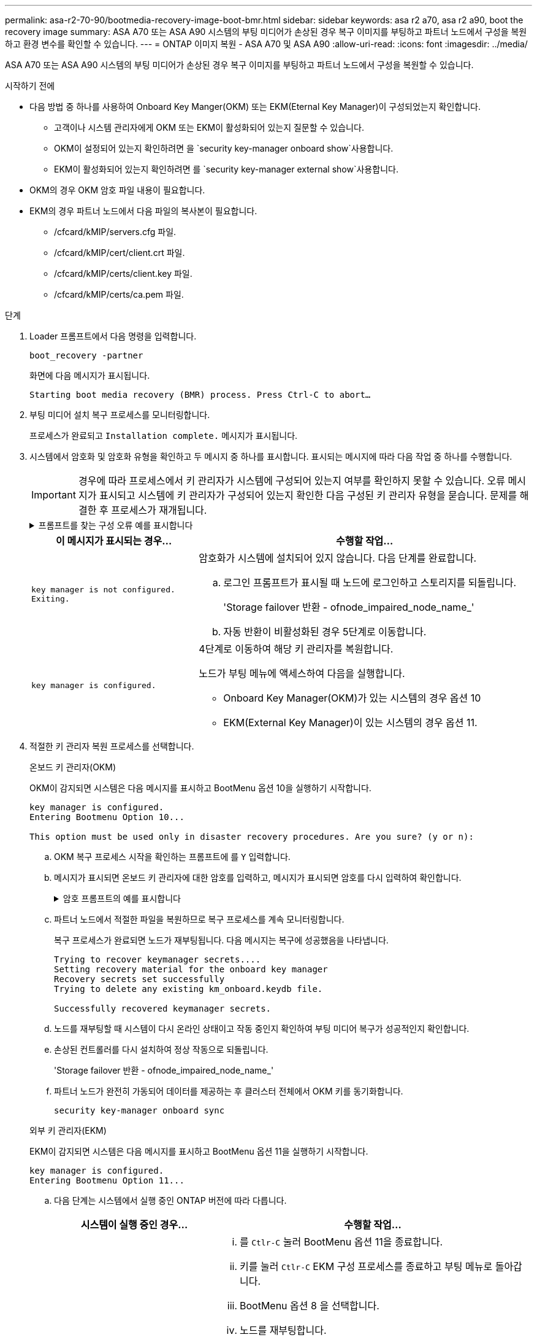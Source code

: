 ---
permalink: asa-r2-70-90/bootmedia-recovery-image-boot-bmr.html 
sidebar: sidebar 
keywords: asa r2 a70, asa r2 a90, boot the recovery image 
summary: ASA A70 또는 ASA A90 시스템의 부팅 미디어가 손상된 경우 복구 이미지를 부팅하고 파트너 노드에서 구성을 복원하고 환경 변수를 확인할 수 있습니다. 
---
= ONTAP 이미지 복원 - ASA A70 및 ASA A90
:allow-uri-read: 
:icons: font
:imagesdir: ../media/


[role="lead"]
ASA A70 또는 ASA A90 시스템의 부팅 미디어가 손상된 경우 복구 이미지를 부팅하고 파트너 노드에서 구성을 복원할 수 있습니다.

.시작하기 전에
* 다음 방법 중 하나를 사용하여 Onboard Key Manger(OKM) 또는 EKM(Eternal Key Manager)이 구성되었는지 확인합니다.
+
** 고객이나 시스템 관리자에게 OKM 또는 EKM이 활성화되어 있는지 질문할 수 있습니다.
** OKM이 설정되어 있는지 확인하려면 을 `security key-manager onboard show`사용합니다.
** EKM이 활성화되어 있는지 확인하려면 를 `security key-manager external show`사용합니다.


* OKM의 경우 OKM 암호 파일 내용이 필요합니다.
* EKM의 경우 파트너 노드에서 다음 파일의 복사본이 필요합니다.
+
** /cfcard/kMIP/servers.cfg 파일.
** /cfcard/kMIP/cert/client.crt 파일.
** /cfcard/kMIP/certs/client.key 파일.
** /cfcard/kMIP/certs/ca.pem 파일.




.단계
. Loader 프롬프트에서 다음 명령을 입력합니다.
+
`boot_recovery -partner`

+
화면에 다음 메시지가 표시됩니다.

+
`Starting boot media recovery (BMR) process. Press Ctrl-C to abort…`

. 부팅 미디어 설치 복구 프로세스를 모니터링합니다.
+
프로세스가 완료되고 `Installation complete.` 메시지가 표시됩니다.

. 시스템에서 암호화 및 암호화 유형을 확인하고 두 메시지 중 하나를 표시합니다. 표시되는 메시지에 따라 다음 작업 중 하나를 수행합니다.
+

IMPORTANT: 경우에 따라 프로세스에서 키 관리자가 시스템에 구성되어 있는지 여부를 확인하지 못할 수 있습니다. 오류 메시지가 표시되고 시스템에 키 관리자가 구성되어 있는지 확인한 다음 구성된 키 관리자 유형을 묻습니다. 문제를 해결한 후 프로세스가 재개됩니다.

+
.프롬프트를 찾는 구성 오류 예를 표시합니다
[%collapsible]
====
....
Error when fetching key manager config from partner ${partner_ip}: ${status}

Has key manager been configured on this system

Is the key manager onboard

....
====
+
[cols="1,2"]
|===
| 이 메시지가 표시되는 경우... | 수행할 작업... 


 a| 
`key manager is not configured. Exiting.`
 a| 
암호화가 시스템에 설치되어 있지 않습니다. 다음 단계를 완료합니다.

.. 로그인 프롬프트가 표시될 때 노드에 로그인하고 스토리지를 되돌립니다.
+
'Storage failover 반환 - ofnode_impaired_node_name_'

.. 자동 반환이 비활성화된 경우 5단계로 이동합니다.




 a| 
`key manager is configured.`
 a| 
4단계로 이동하여 해당 키 관리자를 복원합니다.

노드가 부팅 메뉴에 액세스하여 다음을 실행합니다.

** Onboard Key Manager(OKM)가 있는 시스템의 경우 옵션 10
** EKM(External Key Manager)이 있는 시스템의 경우 옵션 11.


|===
. 적절한 키 관리자 복원 프로세스를 선택합니다.
+
[role="tabbed-block"]
====
.온보드 키 관리자(OKM)
--
OKM이 감지되면 시스템은 다음 메시지를 표시하고 BootMenu 옵션 10을 실행하기 시작합니다.

....
key manager is configured.
Entering Bootmenu Option 10...

This option must be used only in disaster recovery procedures. Are you sure? (y or n):
....
.. OKM 복구 프로세스 시작을 확인하는 프롬프트에 를 `Y` 입력합니다.
.. 메시지가 표시되면 온보드 키 관리자에 대한 암호를 입력하고, 메시지가 표시되면 암호를 다시 입력하여 확인합니다.
+
.암호 프롬프트의 예를 표시합니다
[%collapsible]
=====
....
Enter the passphrase for onboard key management:
Enter the passphrase again to confirm:
Enter the backup data:
-----BEGIN PASSPHRASE-----
<passphrase_value>
-----END PASSPHRASE-----
....
=====
.. 파트너 노드에서 적절한 파일을 복원하므로 복구 프로세스를 계속 모니터링합니다.
+
복구 프로세스가 완료되면 노드가 재부팅됩니다. 다음 메시지는 복구에 성공했음을 나타냅니다.

+
....
Trying to recover keymanager secrets....
Setting recovery material for the onboard key manager
Recovery secrets set successfully
Trying to delete any existing km_onboard.keydb file.

Successfully recovered keymanager secrets.
....
.. 노드를 재부팅할 때 시스템이 다시 온라인 상태이고 작동 중인지 확인하여 부팅 미디어 복구가 성공적인지 확인합니다.
.. 손상된 컨트롤러를 다시 설치하여 정상 작동으로 되돌립니다.
+
'Storage failover 반환 - ofnode_impaired_node_name_'

.. 파트너 노드가 완전히 가동되어 데이터를 제공하는 후 클러스터 전체에서 OKM 키를 동기화합니다.
+
`security key-manager onboard sync`



--
.외부 키 관리자(EKM)
--
EKM이 감지되면 시스템은 다음 메시지를 표시하고 BootMenu 옵션 11을 실행하기 시작합니다.

....
key manager is configured.
Entering Bootmenu Option 11...
....
.. 다음 단계는 시스템에서 실행 중인 ONTAP 버전에 따라 다릅니다.
+
[cols="1,2"]
|===
| 시스템이 실행 중인 경우... | 수행할 작업... 


 a| 
ONTAP 9.16.0
 a| 
... 를 `Ctlr-C` 눌러 BootMenu 옵션 11을 종료합니다.
... 키를 눌러 `Ctlr-C` EKM 구성 프로세스를 종료하고 부팅 메뉴로 돌아갑니다.
... BootMenu 옵션 8 을 선택합니다.
... 노드를 재부팅합니다.
+
가 설정된 경우 `AUTOBOOT` 노드가 재부팅되고 파트너 노드의 구성 파일을 사용합니다.

+
가 설정되지 않은 경우 `AUTOBOOT` 해당 부팅 명령을 입력합니다. 노드가 재부팅되고 파트너 노드의 구성 파일을 사용합니다.

... EKM이 부팅 미디어 파티션을 보호하도록 노드를 재부팅합니다.
... C 단계를 진행합니다




 a| 
ONTAP 9.16.1
 a| 
다음 단계를 진행합니다.

|===
.. 메시지가 표시되면 다음 EKM 구성 설정을 입력합니다.
+
[cols="2"]
|===
| 조치 | 예 


 a| 
파일의 클라이언트 인증서 내용을 `/cfcard/kmip/certs/client.crt` 입력합니다.
 a| 
.클라이언트 인증서 내용의 예를 표시합니다
[%collapsible]
=====
....
-----BEGIN CERTIFICATE-----
<certificate_value>
-----END CERTIFICATE-----
....
=====


 a| 
파일에서 클라이언트 키 파일 내용을 `/cfcard/kmip/certs/client.key` 입력합니다.
 a| 
.클라이언트 키 파일 내용의 예를 보여 줍니다
[%collapsible]
=====
....
-----BEGIN RSA PRIVATE KEY-----
<key_value>
-----END RSA PRIVATE KEY-----
....
=====


 a| 
파일에서 KMIP 서버 CA 파일 내용을 입력합니다 `/cfcard/kmip/certs/CA.pem`.
 a| 
.KMIP 서버 파일 내용의 예를 보여줍니다
[%collapsible]
=====
....
-----BEGIN CERTIFICATE-----
<KMIP_certificate_CA_value>
-----END CERTIFICATE-----
....
=====


 a| 
파일에서 서버 구성 파일 내용을 `/cfcard/kmip/servers.cfg` 입력합니다.
 a| 
.서버 구성 파일 내용의 예를 보여 줍니다
[%collapsible]
=====
....
xxx.xxx.xxx.xxx:5696.host=xxx.xxx.xxx.xxx
xxx.xxx.xxx.xxx:5696.port=5696
xxx.xxx.xxx.xxx:5696.trusted_file=/cfcard/kmip/certs/CA.pem
xxx.xxx.xxx.xxx:5696.protocol=KMIP1_4
1xxx.xxx.xxx.xxx:5696.timeout=25
xxx.xxx.xxx.xxx:5696.nbio=1
xxx.xxx.xxx.xxx:5696.cert_file=/cfcard/kmip/certs/client.crt
xxx.xxx.xxx.xxx:5696.key_file=/cfcard/kmip/certs/client.key
xxx.xxx.xxx.xxx:5696.ciphers="TLSv1.2:kRSA:!CAMELLIA:!IDEA:!RC2:!RC4:!SEED:!eNULL:!aNULL"
xxx.xxx.xxx.xxx:5696.verify=true
xxx.xxx.xxx.xxx:5696.netapp_keystore_uuid=<id_value>
....
=====


 a| 
메시지가 표시되면 파트너의 ONTAP 클러스터 UUID를 입력합니다.
 a| 
.에는 ONTAP 클러스터 UUID의 예가 나와 있습니다
[%collapsible]
=====
....
Notice: bootarg.mgwd.cluster_uuid is not set or is empty.
Do you know the ONTAP Cluster UUID? {y/n} y
Enter the ONTAP Cluster UUID: <cluster_uuid_value>


System is ready to utilize external key manager(s).
....
=====


 a| 
메시지가 표시되면 노드의 임시 네트워크 인터페이스 및 설정을 입력합니다.
 a| 
.임시 네트워크 설정의 예를 보여줍니다
[%collapsible]
=====
....
In order to recover key information, a temporary network interface needs to be
configured.

Select the network port you want to use (for example, 'e0a')
e0M

Enter the IP address for port : xxx.xxx.xxx.xxx
Enter the netmask for port : xxx.xxx.xxx.xxx
Enter IP address of default gateway: xxx.xxx.xxx.xxx
Trying to recover keys from key servers....
[discover_versions]
[status=SUCCESS reason= message=]
....
=====
|===
.. 키가 성공적으로 복원되었는지 여부에 따라 다음 작업 중 하나를 수행합니다.
+
*** EKM 구성이 성공적으로 복원된 경우 프로세스는 파트너 노드에서 적절한 파일 복원을 시도하고 노드를 재부팅합니다. d 단계로 이동합니다
+
.성공적인 9.16.0 복원 메시지의 예를 보여줍니다
[%collapsible]
=====
....

kmip2_client: Importing keys from external key server: xxx.xxx.xxx.xxx:5696
[Feb  6 04:57:43]: 0x80cc09000: 0: DEBUG: kmip2::kmipCmds::KmipLocateCmdUtils: [locateMrootAkUuids]:420: Locating local cluster MROOT-AK with keystore UUID: <uuid>
[Feb  6 04:57:43]: 0x80cc09000: 0: DEBUG: kmip2::kmipCmds::KmipLocateCmdBase: [doCmdImp]:79: Calling KMIP Locate for the following attributes: [<x-NETAPP-ClusterId, <uuid>>, <x-NETAPP-KeyUsage, MROOT-AK>, <x-NETAPP-KeystoreUuid, <uuid>>, <x-NETAPP-Product, Data ONTAP>]
[Feb  6 04:57:44]: 0x80cc09000: 0: DEBUG: kmip2::kmipCmds::KmipLocateCmdBase: [doCmdImp]:84: KMIP Locate executed successfully!
[Feb  6 04:57:44]: 0x80cc09000: 0: DEBUG: kmip2::kmipCmds::KmipLocateCmdBase: [setUuidList]:50: UUID returned: <uuid>
...
kmip2_client: Successfully imported the keys from external key server: xxx.xxx.xxx.xxx:5696

GEOM_ELI: Device nvd0s4.eli created.
GEOM_ELI: Encryption: AES-XTS 256
GEOM_ELI:     Crypto: software
Feb 06 05:02:37 [_server-name_]: crypto_get_mroot_ak:140 MROOT-AK is requested.
Feb 06 05:02:37 [_server-name_]: crypto_get_mroot_ak:162 Returning MROOT-AK.
....
=====
+
.성공적인 9.16.1 복원 메시지의 예를 보여줍니다
[%collapsible]
=====
....

System is ready to utilize external key manager(s).
Trying to recover keys from key servers....
[discover_versions]
[status=SUCCESS reason= message=]
...
kmip2_client: Successfully imported the keys from external key server: xxx.xxx.xxx.xxx:xxxx
Successfully recovered keymanager secrets.
....
=====
*** 키가 성공적으로 복원되지 않으면 시스템이 중지되고 키를 복원할 수 없음을 나타냅니다. 오류 및 경고 메시지가 표시됩니다. 를 입력하여 복구 프로세스를 다시 `boot_recovery -partner` 실행합니다.
+
.키 복구 오류 및 경고 메시지의 예를 표시합니다
[%collapsible]
=====
....

ERROR: kmip_init: halting this system with encrypted mroot...
WARNING: kmip_init: authentication keys might not be available.
********************************************************
*                 A T T E N T I O N                    *
*                                                      *
*       System cannot connect to key managers.         *
*                                                      *
********************************************************
ERROR: kmip_init: halting this system with encrypted mroot...
.
Terminated

Uptime: 11m32s
System halting...

LOADER-B>
....
=====


.. 노드가 재부팅될 때 시스템이 다시 온라인 상태이고 작동 중인지 확인하여 부팅 미디어 복구가 성공했는지 확인합니다.
.. 스토리지를 되돌려 컨트롤러를 정상 작업으로 되돌립니다.
+
`storage failover giveback -ofnode _impaired_node_name_`..



--
====


. 자동 반환이 비활성화된 경우 다시 활성화하십시오.
+
`storage failover modify -node local -auto-giveback true`..

. AutoSupport가 활성화된 경우 자동 케이스 생성을 복원합니다.
+
`system node autosupport invoke -node * -type all -message MAINT=END`..



.다음 단계
ONTAP 이미지를 복원하고 노드가 가동되어 데이터를 제공하고 나면link:bootmedia-complete-rma-bmr.html["결함이 있는 부품을 NetApp로 반환합니다"]
